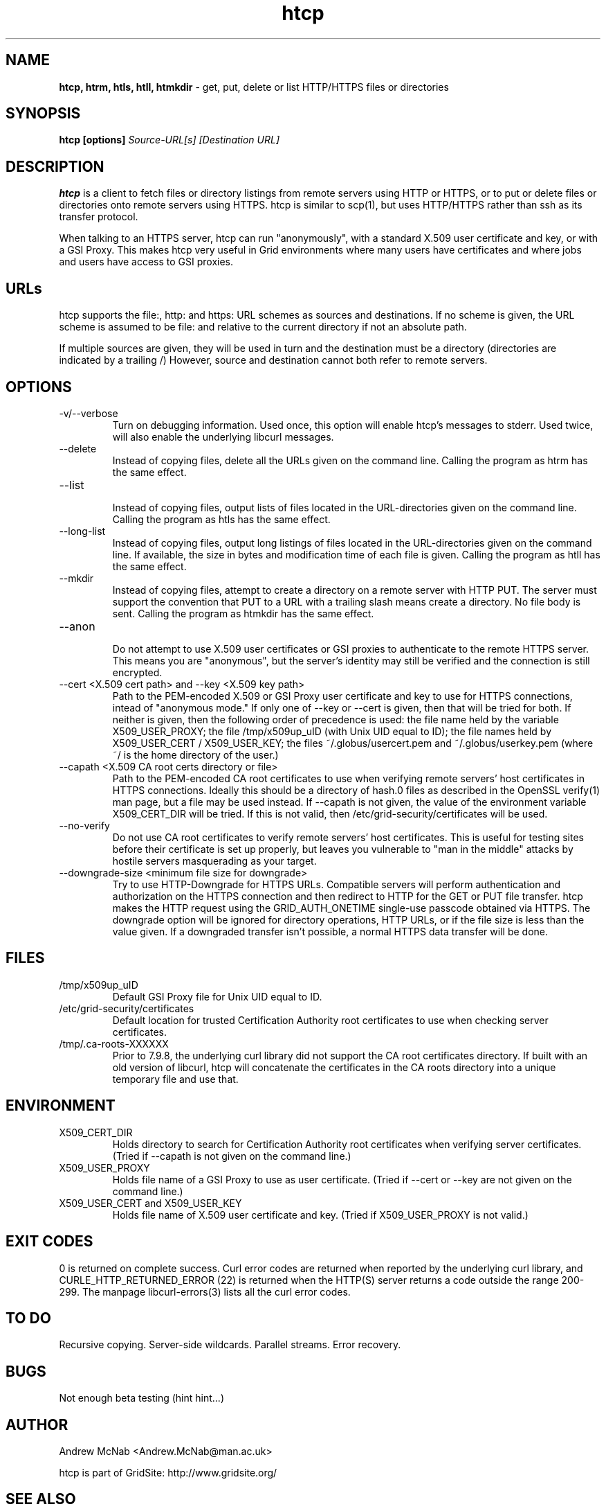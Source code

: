 .TH htcp 1 "July 2004" htcp "HTCP Manual"
.SH NAME
.B htcp, htrm, htls, htll, htmkdir
\- get, put, delete or list HTTP/HTTPS files or directories
.SH SYNOPSIS
.B htcp [options]
.I Source-URL[s] [Destination URL]
.SH DESCRIPTION
.B htcp
is a client to fetch files or directory listings from remote servers using
HTTP or HTTPS, or to put or delete files or directories onto remote servers
using HTTPS. htcp is similar to scp(1), but uses HTTP/HTTPS rather than ssh
as its transfer protocol.

When talking to an HTTPS server, htcp can run "anonymously", with a
standard X.509 user certificate and key, or with a GSI Proxy. This makes
htcp very useful in Grid environments where many users have certificates
and where jobs and users have access to GSI proxies.

.SH URLs
htcp supports the file:, http: and https: URL schemes as sources and
destinations. If no scheme is given, the URL scheme is assumed to be file:
and relative to the current directory if not an absolute path.

If multiple sources are given, they will be used in turn and the destination
must be a directory (directories are indicated by a trailing /) However,
source and destination cannot both refer to remote servers.

.SH OPTIONS
.IP "-v/--verbose"
Turn on debugging information. Used once, this option will enable htcp's
messages to stderr. Used twice, will also enable the underlying libcurl
messages.

.IP "--delete"
Instead of copying files, delete all the URLs given on the command line.
Calling the program as htrm has the same effect.

.IP "--list"
.br
Instead of copying files, output lists of files located in the URL-directories
given on the command line. Calling the program as htls has the same effect.

.IP "--long-list"
Instead of copying files, output long listings of files located in the
URL-directories given on the command line. If available, the size in bytes
and modification time of each file is given. Calling the program as 
htll has the same effect.

.IP "--mkdir"
Instead of copying files, attempt to create a directory on a remote server
with HTTP PUT. The server must support the convention that PUT to a URL with
a trailing slash means create a directory. No file body is sent. Calling the
program as htmkdir has the same effect.

.IP "--anon"
.br
Do not attempt to use X.509 user certificates or GSI proxies to authenticate
to the remote HTTPS server. This means you are "anonymous", but the server's
identity may still be verified and the connection is still encrypted.

.IP "--cert <X.509 cert path>  and  --key <X.509 key path>"
Path to the PEM-encoded
X.509 or GSI Proxy user certificate and key to use for HTTPS
connections, intead of "anonymous mode." If only one of --key or --cert
is given, then that will be tried for both. If neither is given, then the
following order of precedence is used: 
the file name held by the variable X509_USER_PROXY; the file
/tmp/x509up_uID (with Unix UID equal to ID); the file names held by
X509_USER_CERT / X509_USER_KEY; the files ~/.globus/usercert.pem and
~/.globus/userkey.pem (where ~/ is the home directory of the user.)

.IP "--capath <X.509 CA root certs directory or file>"
Path to the PEM-encoded CA root certificates to use when
verifying remote servers' host certificates in HTTPS connections. Ideally
this should be a directory of hash.0 files as described in the OpenSSL
verify(1) man page, but a file may be used instead. If --capath is not
given, the value of the environment variable X509_CERT_DIR will be tried.
If this is not valid, then /etc/grid-security/certificates will be used.

.IP "--no-verify"
Do not use CA root certificates to verify remote servers' host certificates.
This is useful for testing sites before their certificate is set up properly,
but leaves you vulnerable to "man in the middle" attacks by hostile servers
masquerading as your target.

.IP "--downgrade-size <minimum file size for downgrade>"
Try to use HTTP-Downgrade for HTTPS URLs. Compatible servers will perform
authentication and authorization on the HTTPS connection and then redirect
to HTTP for the GET or PUT file transfer. htcp makes the HTTP request using
the GRID_AUTH_ONETIME single-use passcode obtained via HTTPS. The downgrade
option will be ignored for directory operations, HTTP URLs, or if the file
size is less than the value given. If a downgraded transfer isn't possible,
a normal HTTPS data transfer will be done.

.SH FILES
.IP /tmp/x509up_uID
Default GSI Proxy file for Unix UID equal to ID.

.IP /etc/grid-security/certificates
Default location for trusted Certification Authority root certificates to use
when checking server certificates.

.IP /tmp/.ca-roots-XXXXXX
Prior to 7.9.8, the underlying curl library did not support the CA root
certificates directory.
If built with an old version of libcurl, htcp will concatenate the
certificates in the CA roots directory into a unique temporary file and use
that.

.SH ENVIRONMENT

.IP X509_CERT_DIR
Holds directory to search for Certification Authority root certificates when
verifying server certificates. (Tried if --capath is not given on the
command line.)

.IP X509_USER_PROXY
Holds file name of a GSI Proxy to use as user certificate. (Tried if --cert or
--key are not given on the command line.)

.IP "X509_USER_CERT and X509_USER_KEY"
Holds file name of X.509 user certificate and key. (Tried if X509_USER_PROXY
is not valid.)

.SH EXIT CODES
0 is returned on complete success. Curl error codes are returned when 
reported by the underlying curl library, and CURLE_HTTP_RETURNED_ERROR (22) 
is returned when the HTTP(S) server returns a code outside the range 200-299.
The manpage libcurl-errors(3) lists all the curl error codes.

.SH TO DO
Recursive copying. Server-side wildcards. Parallel streams. Error recovery.

.SH BUGS
Not enough beta testing (hint hint...)

.SH AUTHOR
Andrew McNab <Andrew.McNab@man.ac.uk>

htcp is part of GridSite: http://www.gridsite.org/
.SH "SEE ALSO"
.BR scp(1),
.BR curl(1),
.BR wget(1),
.BR verify(1),
.BR libcurl-errors(3)
